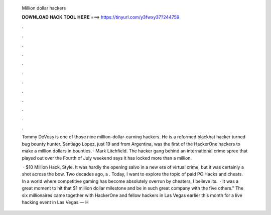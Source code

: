   Million dollar hackers
  
  
  
  𝐃𝐎𝐖𝐍𝐋𝐎𝐀𝐃 𝐇𝐀𝐂𝐊 𝐓𝐎𝐎𝐋 𝐇𝐄𝐑𝐄 ===> https://tinyurl.com/y3fwxy37?244759
  
  
  
  .
  
  
  
  .
  
  
  
  .
  
  
  
  .
  
  
  
  .
  
  
  
  .
  
  
  
  .
  
  
  
  .
  
  
  
  .
  
  
  
  .
  
  
  
  .
  
  
  
  .
  
  Tommy DeVoss is one of those nine million-dollar-earning hackers. He is a reformed blackhat hacker turned bug bounty hunter. Santiago Lopez, just 19 and from Argentina, was the first of the HackerOne hackers to make a million dollars in bounties. · Mark Litchfield. The hacker gang behind an international crime spree that played out over the Fourth of July weekend says it has locked more than a million.
  
   · $10 Million Hack, Style. It was hardly the opening salvo in a new era of virtual crime, but it was certainly a shot across the bow. Two decades ago, a . Today, I want to explore the topic of paid PC Hacks and cheats. In a world where competitive gaming has become absolutely overrun by cheaters, I believe its.  · It was a great moment to hit that $1 million dollar milestone and be in such great company with the five others." The six millionaires came together with HackerOne and fellow hackers in Las Vegas earlier this month for a live hacking event in Las Vegas — H
